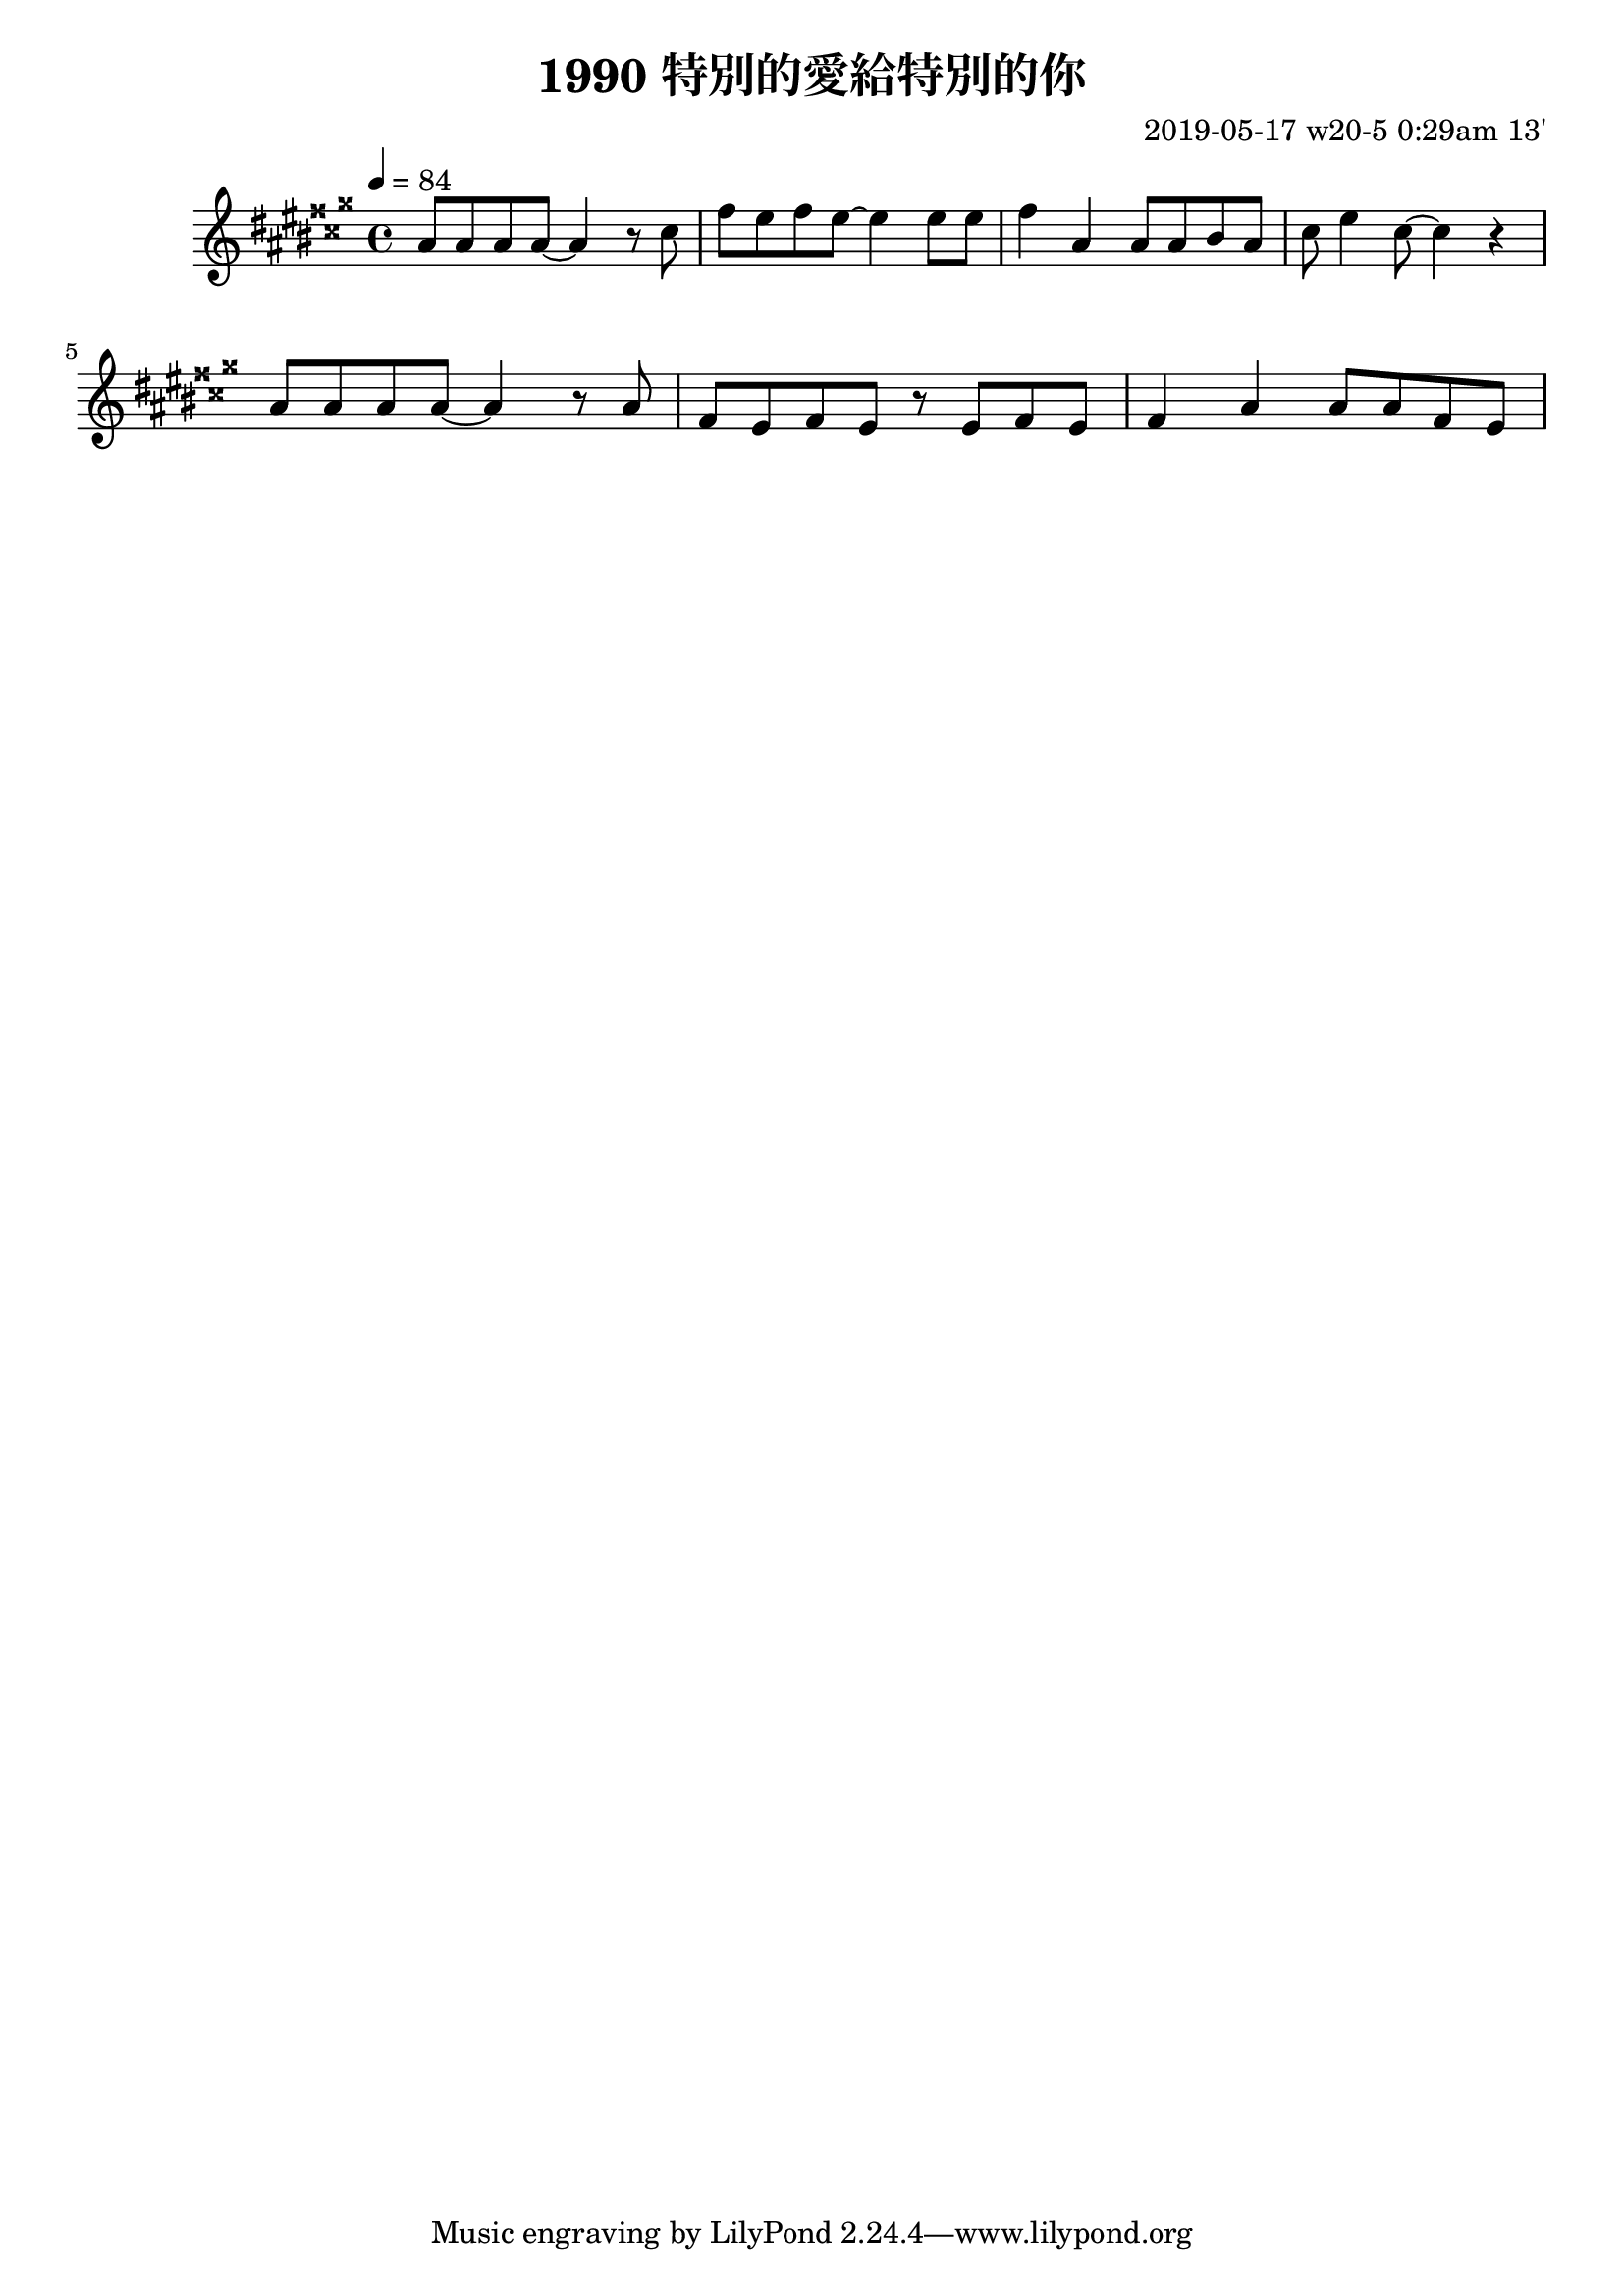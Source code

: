 \header {
  title = "1990 特別的愛給特別的你"
  composer = "2019-05-17 w20-5 0:29am 13'"
}
\language english

\score {
  \transpose c as{ %as
  \relative c' {
    \key c \major
    \tempo 4=84
    
    c8 c c c ~ c4 r8 e
    a g a g~ g4 
    g8 g |
    a4 c, c8 c d c
    e g4 e8~ e4 r | \break

    c8 c c c ~ c4 r8 c | 
    a g a g r g a g
    a4 c c8 c a g

    }



  }

  \layout {}
  \midi {}
}